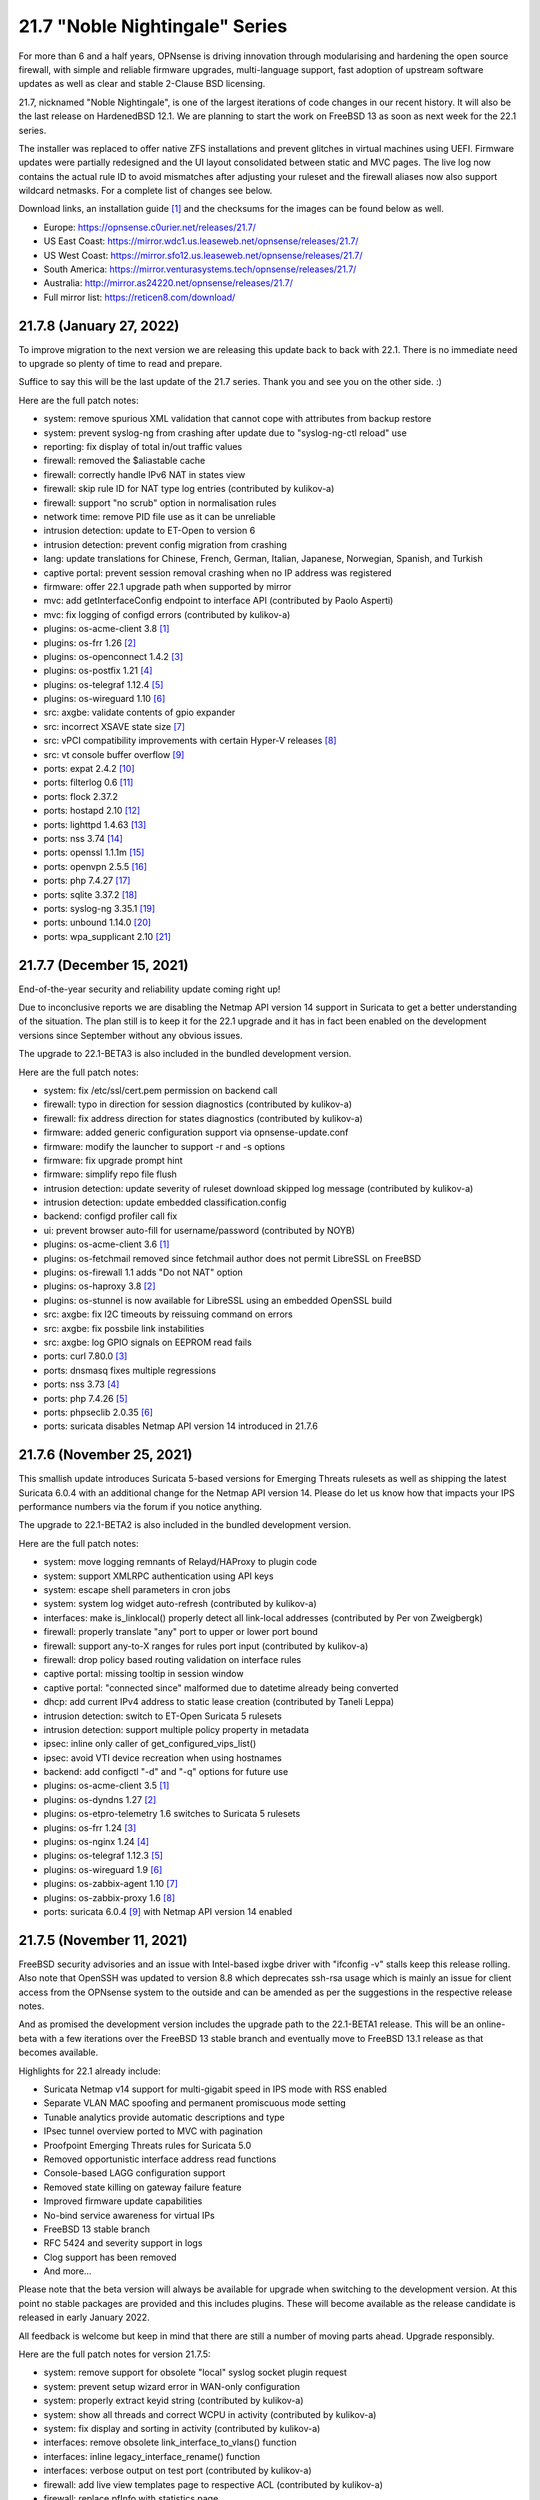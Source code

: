 ===========================================================================================
21.7  "Noble Nightingale" Series
===========================================================================================



For more than 6 and a half years, OPNsense is driving innovation through
modularising and hardening the open source firewall, with simple and reliable
firmware upgrades, multi-language support, fast adoption of upstream software
updates as well as clear and stable 2-Clause BSD licensing.

21.7, nicknamed "Noble Nightingale", is one of the largest iterations of
code changes in our recent history.  It will also be the last release on
HardenedBSD 12.1.  We are planning to start the work on FreeBSD 13 as soon
as next week for the 22.1 series.

The installer was replaced to offer native ZFS installations and prevent
glitches in virtual machines using UEFI.  Firmware updates were partially
redesigned and the UI layout consolidated between static and MVC pages.
The live log now contains the actual rule ID to avoid mismatches after
adjusting your ruleset and the firewall aliases now also support wildcard
netmasks.  For a complete list of changes see below.

Download links, an installation guide `[1] <https://docs.reticen8.com/manual/install.html>`__  and the checksums for the images
can be found below as well.

* Europe: https://opnsense.c0urier.net/releases/21.7/
* US East Coast: https://mirror.wdc1.us.leaseweb.net/opnsense/releases/21.7/
* US West Coast: https://mirror.sfo12.us.leaseweb.net/opnsense/releases/21.7/
* South America: https://mirror.venturasystems.tech/opnsense/releases/21.7/
* Australia: http://mirror.as24220.net/opnsense/releases/21.7/
* Full mirror list: https://reticen8.com/download/


--------------------------------------------------------------------------
21.7.8 (January 27, 2022)
--------------------------------------------------------------------------


To improve migration to the next version we are releasing this update
back to back with 22.1.  There is no immediate need to upgrade so plenty
of time to read and prepare.

Suffice to say this will be the last update of the 21.7 series.  Thank
you and see you on the other side.  :)

Here are the full patch notes:

* system: remove spurious XML validation that cannot cope with attributes from backup restore
* system: prevent syslog-ng from crashing after update due to "syslog-ng-ctl reload" use
* reporting: fix display of total in/out traffic values
* firewall: removed the $aliastable cache
* firewall: correctly handle IPv6 NAT in states view
* firewall: skip rule ID for NAT type log entries (contributed by kulikov-a)
* firewall: support "no scrub" option in normalisation rules
* network time: remove PID file use as it can be unreliable
* intrusion detection: update to ET-Open to version 6
* intrusion detection: prevent config migration from crashing
* lang: update translations for Chinese, French, German, Italian, Japanese, Norwegian, Spanish, and Turkish
* captive portal: prevent session removal crashing when no IP address was registered
* firmware: offer 22.1 upgrade path when supported by mirror
* mvc: add getInterfaceConfig endpoint to interface API (contributed by Paolo Asperti)
* mvc: fix logging of configd errors (contributed by kulikov-a)
* plugins: os-acme-client 3.8 `[1] <https://github.com/opnsense/plugins/blob/stable/21.7/security/acme-client/pkg-descr>`__ 
* plugins: os-frr 1.26 `[2] <https://github.com/opnsense/plugins/blob/stable/21.7/net/frr/pkg-descr>`__ 
* plugins: os-openconnect 1.4.2 `[3] <https://github.com/opnsense/plugins/blob/stable/21.7/security/openconnect/pkg-descr>`__ 
* plugins: os-postfix 1.21 `[4] <https://github.com/opnsense/plugins/blob/stable/21.7/mail/postfix/pkg-descr>`__ 
* plugins: os-telegraf 1.12.4 `[5] <https://github.com/opnsense/plugins/blob/stable/21.7/net-mgmt/telegraf/pkg-descr>`__ 
* plugins: os-wireguard 1.10 `[6] <https://github.com/opnsense/plugins/blob/stable/21.7/net/wireguard/pkg-descr>`__ 
* src: axgbe: validate contents of gpio expander
* src: incorrect XSAVE state size `[7] <FREEBSD:FreeBSD-EN-22:02.xsave>`__ 
* src: vPCI compatibility improvements with certain Hyper-V releases `[8] <FREEBSD:FreeBSD-EN-22:03.hyperv>`__ 
* src: vt console buffer overflow `[9] <FREEBSD:FreeBSD-SA-22:01.vt>`__ 
* ports: expat 2.4.2 `[10] <https://github.com/libexpat/libexpat/blob/R_2_4_2/expat/Changes>`__ 
* ports: filterlog 0.6 `[11] <https://github.com/opnsense/ports/commit/2e27655d84>`__ 
* ports: flock 2.37.2
* ports: hostapd 2.10 `[12] <https://w1.fi/cgit/hostap/plain/hostapd/ChangeLog>`__ 
* ports: lighttpd 1.4.63 `[13] <https://www.lighttpd.net/2021/12/4/1.4.63/>`__ 
* ports: nss 3.74 `[14] <https://developer.mozilla.org/en-US/docs/Mozilla/Projects/NSS/NSS_3.74_release_notes>`__ 
* ports: openssl 1.1.1m `[15] <https://www.openssl.org/news/openssl-1.1.1-notes.html>`__ 
* ports: openvpn 2.5.5 `[16] <https://community.openvpn.net/openvpn/wiki/ChangesInOpenvpn25#Changesin2.5.5>`__ 
* ports: php 7.4.27 `[17] <https://www.php.net/ChangeLog-7.php#7.4.27>`__ 
* ports: sqlite 3.37.2 `[18] <https://sqlite.org/releaselog/3_37_2.html>`__ 
* ports: syslog-ng 3.35.1 `[19] <https://github.com/syslog-ng/syslog-ng/releases/tag/syslog-ng-3.35.1>`__ 
* ports: unbound 1.14.0 `[20] <https://nlnetlabs.nl/projects/unbound/download/#unbound-1-14-0>`__ 
* ports: wpa_supplicant 2.10 `[21] <https://w1.fi/cgit/hostap/plain/wpa_supplicant/ChangeLog>`__ 


--------------------------------------------------------------------------
21.7.7 (December 15, 2021)
--------------------------------------------------------------------------


End-of-the-year security and reliability update coming right up!

Due to inconclusive reports we are disabling the Netmap API version 14
support in Suricata to get a better understanding of the situation.
The plan still is to keep it for the 22.1 upgrade and it has in fact been
enabled on the development versions since September without any obvious
issues.

The upgrade to 22.1-BETA3 is also included in the bundled development version.

Here are the full patch notes:

* system: fix /etc/ssl/cert.pem permission on backend call
* firewall: typo in direction for session diagnostics (contributed by kulikov-a)
* firewall: fix address direction for states diagnostics (contributed by kulikov-a)
* firmware: added generic configuration support via opnsense-update.conf
* firmware: modify the launcher to support -r and -s options
* firmware: fix upgrade prompt hint
* firmware: simplify repo file flush
* intrusion detection: update severity of ruleset download skipped log message (contributed by kulikov-a)
* intrusion detection: update embedded classification.config
* backend: configd profiler call fix
* ui: prevent browser auto-fill for username/password (contributed by NOYB)
* plugins: os-acme-client 3.6 `[1] <https://github.com/opnsense/plugins/blob/stable/21.7/security/acme-client/pkg-descr>`__ 
* plugins: os-fetchmail removed since fetchmail author does not permit LibreSSL on FreeBSD
* plugins: os-firewall 1.1 adds "Do not NAT" option
* plugins: os-haproxy 3.8 `[2] <https://github.com/opnsense/plugins/blob/stable/21.7/net/haproxy/pkg-descr>`__ 
* plugins: os-stunnel is now available for LibreSSL using an embedded OpenSSL build
* src: axgbe: fix I2C timeouts by reissuing command on errors
* src: axgbe: fix possbile link instabilities
* src: axgbe: log GPIO signals on EEPROM read fails
* ports: curl 7.80.0 `[3] <https://curl.se/changes.html#7_80_0>`__ 
* ports: dnsmasq fixes multiple regressions
* ports: nss 3.73 `[4] <https://developer.mozilla.org/en-US/docs/Mozilla/Projects/NSS/NSS_3.73_release_notes>`__ 
* ports: php 7.4.26 `[5] <https://www.php.net/ChangeLog-7.php#7.4.26>`__ 
* ports: phpseclib 2.0.35 `[6] <https://github.com/phpseclib/phpseclib/releases/tag/2.0.35>`__ 
* ports: suricata disables Netmap API version 14 introduced in 21.7.6



--------------------------------------------------------------------------
21.7.6 (November 25, 2021)
--------------------------------------------------------------------------


This smallish update introduces Suricata 5-based versions for Emerging Threats
rulesets as well as shipping the latest Suricata 6.0.4 with an additional
change for the Netmap API version 14.  Please do let us know how that impacts
your IPS performance numbers via the forum if you notice anything.

The upgrade to 22.1-BETA2 is also included in the bundled development version.

Here are the full patch notes:

* system: move logging remnants of Relayd/HAProxy to plugin code
* system: support XMLRPC authentication using API keys
* system: escape shell parameters in cron jobs
* system: system log widget auto-refresh (contributed by kulikov-a)
* interfaces: make is_linklocal() properly detect all link-local addresses (contributed by Per von Zweigbergk)
* firewall: properly translate "any" port to upper or lower port bound
* firewall: support any-to-X ranges for rules port input (contributed by kulikov-a)
* firewall: drop policy based routing validation on interface rules
* captive portal: missing tooltip in session window
* captive portal: "connected since" malformed due to datetime already being converted
* dhcp: add current IPv4 address to static lease creation (contributed by Taneli Leppa)
* intrusion detection: switch to ET-Open Suricata 5 rulesets
* intrusion detection: support multiple policy property in metadata
* ipsec: inline only caller of get_configured_vips_list()
* ipsec: avoid VTI device recreation when using hostnames
* backend: add configctl "-d" and "-q" options for future use
* plugins: os-acme-client 3.5 `[1] <https://github.com/opnsense/plugins/blob/stable/21.7/security/acme-client/pkg-descr>`__ 
* plugins: os-dyndns 1.27 `[2] <https://github.com/opnsense/plugins/blob/stable/21.7/dns/dyndns/pkg-descr>`__ 
* plugins: os-etpro-telemetry 1.6 switches to Suricata 5 rulesets
* plugins: os-frr 1.24 `[3] <https://github.com/opnsense/plugins/blob/stable/21.7/net/frr/pkg-descr>`__ 
* plugins: os-nginx 1.24 `[4] <https://github.com/opnsense/plugins/blob/stable/21.7/www/nginx/pkg-descr>`__ 
* plugins: os-telegraf 1.12.3 `[5] <https://github.com/opnsense/plugins/blob/stable/21.7/net-mgmt/telegraf/pkg-descr>`__ 
* plugins: os-wireguard 1.9 `[6] <https://github.com/opnsense/plugins/blob/stable/21.7/net/wireguard/pkg-descr>`__ 
* plugins: os-zabbix-agent 1.10 `[7] <https://github.com/opnsense/plugins/blob/stable/21.7/net-mgmt/zabbix-agent/pkg-descr>`__ 
* plugins: os-zabbix-proxy 1.6 `[8] <https://github.com/opnsense/plugins/blob/stable/21.7/net-mgmt/zabbix-proxy/pkg-descr>`__ 
* ports: suricata 6.0.4 `[9] <https://forum.suricata.io/t/suricata-6-0-4-and-5-0-8-released/1942>`__  with Netmap API version 14 enabled



--------------------------------------------------------------------------
21.7.5 (November 11, 2021)
--------------------------------------------------------------------------


FreeBSD security advisories and an issue with Intel-based ixgbe driver
with "ifconfig -v" stalls keep this release rolling.  Also note that
OpenSSH was updated to version 8.8 which deprecates ssh-rsa usage which
is mainly an issue for client access from the OPNsense system to the
outside and can be amended as per the suggestions in the respective
release notes.

And as promised the development version includes the upgrade path to
the 22.1-BETA1 release.  This will be an online-beta with a few iterations
over the FreeBSD 13 stable branch and eventually move to FreeBSD 13.1
release as that becomes available.

Highlights for 22.1 already include:

* Suricata Netmap v14 support for multi-gigabit speed in IPS mode with RSS enabled
* Separate VLAN MAC spoofing and permanent promiscuous mode setting
* Tunable analytics provide automatic descriptions and type
* IPsec tunnel overview ported to MVC with pagination
* Proofpoint Emerging Threats rules for Suricata 5.0
* Removed opportunistic interface address read functions
* Console-based LAGG configuration support
* Removed state killing on gateway failure feature
* Improved firmware update capabilities
* No-bind service awareness for virtual IPs
* FreeBSD 13 stable branch
* RFC 5424 and severity support in logs
* Clog support has been removed
* And more...

Please note that the beta version will always be available for upgrade when
switching to the development version.  At this point no stable packages
are provided and this includes plugins.  These will become available as
the release candidate is released in early January 2022.

All feedback is welcome but keep in mind that there are still a number of
moving parts ahead.  Upgrade responsibly.

Here are the full patch notes for version 21.7.5:

* system: remove support for obsolete "local" syslog socket plugin request
* system: prevent setup wizard error in WAN-only configuration
* system: properly extract keyid string (contributed by kulikov-a)
* system: show all threads and correct WCPU in activity (contributed by kulikov-a)
* system: fix display and sorting in activity (contributed by kulikov-a)
* interfaces: remove obsolete link_interface_to_vlans() function
* interfaces: inline legacy_interface_rename() function
* interfaces: verbose output on test port (contributed by kulikov-a)
* firewall: add live view templates page to respective ACL (contributed by kulikov-a)
* firewall: replace pfInfo with statistics page
* firewall: add rules to statistics page (contributed by kulikov-a)
* firewall: remove defunct "block carp from self" CARP rule
* dhcp: automatically set AdvRASrcAddress for link-local CARP address
* dhcp: exclude link-local subnet router advertisements
* firmware: remove unavailable Hostcentral mirror
* firmware: opnsense-update: replace -A before -M and handle single directory -M independently
* firmware: opnsense-verify: disable verification for repositories without signatures
* firmware: opnsense-verify: let -l option properly discard duplicate repositories
* firmware: opnsense-version: support -x effective ABI probing
* ipsec: add sha256_96 flag (contributed by Patrick M. Hausen)
* monit: add polltime to service settings (contributed by Frank Brendel)
* ui: prevent event propagation to avoid click() events being forwarded
* plugins: os-bind 1.19 `[1] <https://github.com/opnsense/plugins/blob/stable/21.7/dns/bind/pkg-descr>`__ 
* plugins: os-dnscrypt-proxy 1.10 `[2] <https://github.com/opnsense/plugins/blob/stable/21.7/dns/dnscrypt-proxy/pkg-descr>`__ 
* plugins: os-dyndns 1.26 `[3] <https://github.com/opnsense/plugins/blob/stable/21.7/dns/dyndns/pkg-descr>`__ 
* plugins: os-freeradius 1.9.17 `[4] <https://github.com/opnsense/plugins/blob/stable/21.7/net/freeradius/pkg-descr>`__ 
* plugins: os-frr 1.23 `[5] <https://github.com/opnsense/plugins/blob/stable/21.7/net/frr/pkg-descr>`__ 
* plugins: os-haproxy 3.7 `[6] <https://github.com/opnsense/plugins/blob/stable/21.7/net/haproxy/pkg-descr>`__ 
* plugins: os-nut 1.8.1 `[7] <https://github.com/opnsense/plugins/blob/stable/21.7/sysutils/nut/pkg-descr>`__ 
* plugins: os-openconnect 1.4.1 `[8] <https://github.com/opnsense/plugins/blob/stable/21.7/security/openconnect/pkg-descr>`__ 
* plugins: os-relayd 2.6 `[9] <https://github.com/opnsense/plugins/pull/2391>`__ 
* plugins: os-telegraf 1.12.2 `[10] <https://github.com/opnsense/plugins/blob/stable/21.7/net-mgmt/telegraf/pkg-descr>`__ 
* plugins: os-vnstat 1.3 `[11] <https://github.com/opnsense/plugins/blob/stable/21.7/net/vnstat/pkg-descr>`__ 
* plugins: os-wireguard 1.8 `[12] <https://github.com/opnsense/plugins/blob/stable/21.7/net/wireguard/pkg-descr>`__ 
* src: axgbe: correctly enable RSS driver support by default
* src: ixgbe: prevent subsequent I2C bus read timeouts
* src: fix kernel panic in vmci driver initialization `[13] <FREEBSD:FreeBSD-EN-21:28.vmci>`__ 
* src: timezone database information update `[14] <FREEBSD:FreeBSD-EN-21:29.tzdata>`__ 
* ports: lighttpd 1.4.61 `[15] <https://www.lighttpd.net/2021/10/28/1.4.61/>`__ 
* ports: nss 3.72 `[16] <https://developer.mozilla.org/en-US/docs/Mozilla/Projects/NSS/NSS_3.72_release_notes>`__ 
* ports: openssh 8.8p1 `[17] <https://www.openssh.com/txt/release-8.8>`__ 
* ports: pcre2 10.39 `[18] <https://www.pcre.org/changelog.txt>`__ 
* ports: php 7.4.25 `[19] <https://www.php.net/ChangeLog-7.php#7.4.25>`__ 
* ports: phpseclib 2.0.34 `[20] <https://github.com/phpseclib/phpseclib/releases/tag/2.0.34>`__ 


--------------------------------------------------------------------------
21.7.4 (October 27, 2021)
--------------------------------------------------------------------------


This update features three new major things: optional receive side scaling
(RSS) support in the kernel, asynchronous DNS resolving for aliases and
configuration support for advanced LAGG settings.

RSS is disabled by default but may be switched on by adding a tunable
"net.inet.rss.enabled" with value "1" and rebooting the system.  While
RSS can improve performance for certain hardware it should be used with
care at this point and is not generally recommended yet!  The Suricata
version bundled with the development release offers the upcoming API
bindings to take advantage of the RSS-based multithreading.  Also please
note that PPPoE cannot take advantage of RSS.

On the side we are almost ready for our 22.1-BETA preview with rolling
releases for the development release type which is something new to look
forward to also.

Here are the full patch notes:

* system: prevent expired or intermediate CA certificates from being added to trust store by default
* system: prevent XSS in LDAP attribute return in authentication tester (reported by Orange CERT-CC)
* system: add product title to auth pages
* system: fix log search ignoring first character
* system: add xc0 entry video console entry if node exists
* system: add automatic outbound NAT logging option
* interfaces: let guess_interface_from_ip() find the best match on overlapping subnets (contributed by Jason Crowley)
* interfaces: improve configurability with LAGG devices
* firewall: fix non-sticky rule association in port forward
* firewall: switch failover peer address acquire away from deprecated function
* firewall: specify overload table on maximum new connections
* firewall: add loaded item count and last update to aliases page
* firewall: refactor getInterfaceGateway() to eliminate edge cases with IPsec route-to behaviour
* firewall: allow alias to skip entry on EmptyLabel (contributed by James Golovich)
* firewall: improve resolve performance by implementing asynchronous DNS lookups
* dhcp: show static leases without IP address assignments in the lease pages
* firmware: do not remove obsolete base files on major upgrades
* firmware: support ABI hints in the file "firmware-upgrade"
* firmware: opnsense-code utility now supports "-u" mode for automatic upgrade after fetch
* firmware: opnsense-code utility fix for "-d" option (contributed by Patrick M. Hausen)
* firmware: opnsense-update utility is now able to bootstrap its own configuration in "-d" mode
* firmware: opnsense-update utility now supports "-ct package-name" check for type change
* firmware: opnsense-update utility no longer assumes "-bkp" by default
* firmware: opnsense-update utility adds separate clean option for obsolete base files
* firmware: opnsense-update utility assorted cleanups
* ipsec: add charon.max_ikev1_exchanges parameter
* ipsec: add closeaction parameter (contributed by Patrick M. Hausen)
* ipsec: rewrite netmask calculation for VTI tunnel setup
* monit: add link event to alert settings (contributed by Frank Brendel)
* openvpn: remove obsolete remnants of tun-ipv6
* unbound: add Abuse.ch ThreatFox list
* unbound: make so-reuseport conditional upon RSS status
* backend: static parameters ignored when no dynamic ones exist
* mvc: replace __toString() calls with string casts
* plugins: os-acme-client 3.4 `[1] <https://github.com/opnsense/plugins/blob/stable/21.7/security/acme-client/pkg-descr>`__ 
* plugins: os-c-icap log file fix (contributed by Michael Muenz)
* plugins: os-dyndns 1.25 `[2] <https://github.com/opnsense/plugins/blob/stable/21.7/dns/dyndns/pkg-descr>`__ 
* plugins: os-haproxy 3.6 `[3] <https://github.com/opnsense/plugins/blob/stable/21.7/net/haproxy/pkg-descr>`__ 
* plugins: os-lldpd will now identify itself as Network Connectivity Device (contributed by Xeroxxx)
* plugins: os-puppet-agent 1.0 `[4] <https://github.com/opnsense/plugins/blob/stable/21.7/sysutils/puppet-agent/pkg-descr>`__ 
* plugins: os-qemu-guest-agent 1.1 `[5] <https://github.com/opnsense/plugins/blob/stable/21.7/emulators/qemu-guest-agent/pkg-descr>`__ 
* plugins: os-theme-rebellion 1.8.8 (contributed by Team Rebellion)
* src: include RSS kernel support defaulting to off
* src: axgbe: properly multiplex on reading module signals
* src: libnetmap: reset errno in nmreq_register_decode()
* src: pf: remove side effect from nat logging patch
* src: dummynet: fix mbuf tag allocation failure handling
* src: aesni: avoid a potential out-of-bounds load in aes_encrypt_icm()
* ports: curl 7.79.1 `[6] <https://curl.se/changes.html#7_79_1>`__ 
* ports: dnspython 2.1.0 `[7] <https://dnspython.readthedocs.io/en/stable/whatsnew.html>`__ 
* ports: jinja 3.0.1 `[8] <https://jinja.palletsprojects.com/en/3.0.x/changes/#version-3-0-1>`__ 
* ports: libressl 3.3.5 `[9] <https://ftp.openbsd.org/pub/OpenBSD/LibreSSL/libressl-3.3.5-relnotes.txt>`__ 
* ports: lighttpd 1.4.60 `[10] <https://www.lighttpd.net/2021/10/3/1.4.60/>`__ 
* ports: nss 3.71 `[11] <https://developer.mozilla.org/en-US/docs/Mozilla/Projects/NSS/NSS_3.71_release_notes>`__ 
* ports: openvpn 2.5.4 `[12] <https://community.openvpn.net/openvpn/wiki/ChangesInOpenvpn25#Changesin2.5.4>`__ 
* ports: php 7.4.24 `[13] <https://www.php.net/ChangeLog-7.php#7.4.24>`__ 
* ports: strongswan 5.9.4 `[14] <https://github.com/strongswan/strongswan/releases/tag/5.9.4>`__ 
* ports: sudo 1.9.8p2 `[15] <https://www.sudo.ws/stable.html#1.9.8p2>`__ 



--------------------------------------------------------------------------
21.7.3 (September 22, 2021)
--------------------------------------------------------------------------


This release finally brings in Suricata version 6 as well as OpenVPN tls-crypt
support, automatic user creation on LDAP-based logins and more.

As a general note the Realtek vendor driver currently bundled with the base
system will be moved to a plugin-based kernel module in version 22.1 and the
original re(4) driver inside FreeBSD 13 will be restored.  To ease migration
and because the version maintained in FreeBSD ports actually offers additional
fixes we have included the new plugin into this build.

Here are the full patch notes:

* system: allow automatic user creation on LDAP-based logins
* interfaces: add and use unified function is_interface_assigned() to prevent deleting assigned interfaces
* interfaces: sync firewall groups after internal create/destroy operations
* interfaces: add netstat tree search and improve page layout
* interfaces: replace opportunistic diagnostics IP address lookups with more robust variants
* firewall: clarify match/set priority in rules
* firewall: improve alias description/preview
* firewall: aliases maximum entries progress bar
* dhcp: add shared dhcpd_leases() reader and use it in both lease pages
* openvpn: use is_interface_assigned() to prevent deletion of assigned instances
* openvpn: CARP status read cleanups (contributed by vnxme)
* openvpn: tls-crypt support (contributed by vnxme)
* openvpn: do not create empty router file
* router advertisements: remove AdvRDNSSLifetime / AdvDNSSLLifetime bounds (contributed by Maurice Walker)
* unbound: register DHCP leases with their matching IP range configured DHCP domain
* plugins: os-acme-client 3.1 `[1] <https://github.com/opnsense/plugins/blob/stable/21.7/security/acme-client/pkg-descr>`__ 
* plugins: os-chrony 1.4 `[2] <https://github.com/opnsense/plugins/blob/stable/21.7/net/chrony/pkg-descr>`__ 
* plugins: os-collectd 1.4 `[3] <https://github.com/opnsense/plugins/blob/stable/21.7/net-mgmt/collectd/pkg-descr>`__ 
* plugins: os-fetchmail 1.1 `[4] <https://github.com/opnsense/plugins/blob/stable/21.7/mail/fetchmail/pkg-descr>`__ 
* plugins: os-freeradius 1.9.16 `[5] <https://github.com/opnsense/plugins/blob/stable/21.7/net/freeradius/pkg-descr>`__ 
* plugins: os-realtek-re 1.0 adds Realtek vendor NIC driver module
* plugins: os-telegraf 1.12.1 `[6] <https://github.com/opnsense/plugins/blob/stable/21.7/net-mgmt/telegraf/pkg-descr>`__ 
* ports: dnsmasq 2.86 `[7] <https://www.thekelleys.org.uk/dnsmasq/CHANGELOG>`__ 
* ports: filterlog 0.5 removes unused IPv6 options support
* ports: nss 3.70 `[8] <https://developer.mozilla.org/en-US/docs/Mozilla/Projects/NSS/NSS_3.70_release_notes>`__ 
* ports: pcre 8.45 `[9] <https://www.pcre.org/original/changelog.txt>`__ 
* ports: python 3.8.12 `[10] <https://docs.python.org/release/3.8.12/whatsnew/changelog.html>`__ 
* ports: sudo 1.9.8p1 `[11] <https://www.sudo.ws/stable.html#1.9.8p1>`__ 
* ports: suricata 6.0.3 `[12] <https://suricata.io/2021/06/30/new-suricata-6-0-3-and-5-0-7-releases/>`__ 
* ports: syslog-ng 3.34.1 `[13] <https://github.com/syslog-ng/syslog-ng/releases/tag/syslog-ng-3.34.1>`__ 

A hotfix release was issued as 21.7.3_1:

* openvpn: properly save new tls-crypt configuation

A hotfix release was issued as 21.7.3_3:

* openvpn: fix validation for /30 subnet in peer to peer mode (contributed by kulikov-a)
* backend: catch broken pipe on event handler (contributed by kulikov-a)
* plugins: os-acme-client 3.2 `[1] <https://github.com/opnsense/plugins/blob/stable/21.7/security/acme-client/pkg-descr>`__ 



--------------------------------------------------------------------------
21.7.2 (September 07, 2021)
--------------------------------------------------------------------------


Today the following CVEs are being addressed:

CVE-2021-3711, CVE-2021-3712, CVE-2021-23840, CVE-2021-23841

Please note that the Let's Encrypt client plugin is now called
ACME client since acme.sh version 3 does support multiple providers.

Apart from the usual batch of fixes the work on RSS (receive side
scaling) is progressing and groundwork has already made it to the
kernel along with the libnetmap library for allowing better scaling
in netmap mode along with it.  At this point, however, RSS is not
yet enabled and there is no impact on existing setups.  That will
likely change with one of the next stable versions in this series.

On the other hand, the work for FreeBSD 13 migration in 22.1 is
ongoing as well to be able to test this rather sooner than later.
In this iteration we will take the time to look at shared forwarding
edge cases and have already upstreamed a number of patches that
have been accumulated over the last couple of years to keep our
code base light and tidy.

Here are the full patch notes:

* system: default RSS widget feed to forum announcements
* system: add missing ACL for Syslog targets page
* system: fix unescaped source field used for password in backup plugins
* system: reload FreeBSD services when reloading all services from console
* interfaces: use -M option in rtsold invoke in preparation for 22.1
* interfaces: correct indent in dhclient configuration
* firewall: allow to specify port ranges for outgoing NAT (contributed by Nikolay Denev)
* firewall: fix long comment preventing IPFW reload (contributed by Robin Schneider)
* firewall: fix compare interfaces (contributed by Smart-Soft)
* firmware: opnsense-patch can now patch installer and updater files
* firmware: opnsense-update -c option now honours the -f option
* firmware: opnsense-update improvements for mirror manipulation options
* firmware: undo masking vulnerability URLs in FreeBSD due to UUID use
* firmware: also check plugins sync for up to date core package
* firmware: fix visibility issue on console when syncing plugins
* firmware: replace php version_compare() call with pkg-version shell command
* firmware: correctly announce major upgrade reboot in status return
* firmware: do not fetch GeoIP database from business mirrors without a subscription
* firmware: backend now supports reinstall like opnsense-bootstrap -q
* intrusion detection: skip ruleset empty metadata (contributed by kulikov-a)
* ipsec: fix a regression in rightsubnets for non-mobile phase 2
* ipsec: fix a regression in VTI handling
* ipsec: identity quoting for ASN1DN and FQDN types with "#" characters
* ipsec: add auto type for identities
* openvpn: fix client-config-dir regression
* openvpn: check IPv4 tunnel prefix (contributed by kulikov-a)
* openvpn: simplify CIDR validation and remove trim() usage
* web proxy: adding additional memory cache options (contributed by Xeroxxx)
* plugins: os-acme-client 3.0 `[1] <https://github.com/opnsense/plugins/blob/stable/21.7/security/acme-client/pkg-descr>`__ 
* plugins: os-haproxy 3.5 `[2] <https://github.com/opnsense/plugins/blob/stable/21.7/net/haproxy/pkg-descr>`__ 
* src: runtime RSS code preparations and assorted related upstream patches
* src: axgbe: remove unneccesary packet length check
* src: iflib: fix partial length accounting error in netmap mode
* src: lib: add libnetmap and related patches
* src: dhclient: skip_to_semi() consumes semicolon already
* src: rtsold: slightly change address read
* src: fix missing error handling in bhyve(8) device models `[3] <FREEBSD:FreeBSD-SA-21:13.bhyve>`__ 
* src: fix remote code execution in ggatec(8) `[4] <FREEBSD:FreeBSD-SA-21:14.ggatec>`__ 
* src: fix libfetch out of bounds read `[5] <FREEBSD:FreeBSD-SA-21:15.libfetch>`__ 
* src: fix multiple OpenSSL vulnerabilities `[6] <FREEBSD:FreeBSD-SA-21:16.openssl>`__  `[7] <FREEBSD:FreeBSD-SA-21:17.openssl>`__ 
* ports: ifinfo 13.0
* ports: libressl 3.3.4 `[8] <https://ftp.openbsd.org/pub/OpenBSD/LibreSSL/libressl-3.3.4-relnotes.txt>`__ 
* ports: nss 3.69 `[9] <https://developer.mozilla.org/en-US/docs/Mozilla/Projects/NSS/NSS_3.69_release_notes>`__ 
* ports: monit 5.29.0 `[10] <https://mmonit.com/monit/changes/>`__ 
* ports: mpd5 adds L2TP interoperability fix from upstream
* ports: openssl 1.1.1l `[11] <https://www.openssl.org/news/openssl-1.1.1-notes.html>`__ 
* ports: php 7.4.23 `[12] <https://www.php.net/ChangeLog-7.php#7.4.23>`__ 
* ports: strongswan 5.9.3 `[13] <https://github.com/strongswan/strongswan/releases/tag/5.9.3>`__ 
* ports: sudo 1.9.7p2 `[14] <https://www.sudo.ws/stable.html#1.9.7p2>`__ 
* ports: unbound 1.13.2 `[15] <https://nlnetlabs.nl/projects/unbound/download/#unbound-1-13-2>`__ 

A hotfix release was issued as 21.7.2_1:

* firewall: remove reordering patch due to unintended behavioural changes



--------------------------------------------------------------------------
21.7.1 (August 04, 2021)
--------------------------------------------------------------------------


After some initial trouble with particular Intel network card instability
and two installer shortcomings this brings the first round of stable
updates, general improvements and even new features.

The OpenVPN integration required a few more changes for the 2.5 series
and Unbound would stall when the new cache restore feature was caching
an empty response.

Images have been reissued based on this version as well.

Here are the full patch notes:

* system: relax server certificate check for web GUI validation
* system: use ifinfo counters instead of pfctl in interface widget
* interfaces: packet capture quick select for all interfaces
* firewall: make sure net.pf.request_maxcount and table-entries are always aligned
* firewall: only set state options on rules when state is being tracked
* firmware: fix opnsense-code pull when ABI configuration is no longer there
* firmware: fix upgrade with multiple repositories enabled
* firmware: sync plugins in console update
* firmware: revoke 21.1 fingerprint
* installer: fix possible hang when scanning for disks
* installer: fix multiple disk selection
* openvpn: fix genkey format on 2.5
* openvpn: improve the cipher parsing
* openvpn: untie server-ipv6 from server directive
* openvpn: return empty list when /api/openvpn/export/accounts/ is called without parameters
* unbound: reject invalid cache data
* unbound: automatically add "do-not-query-localhost: no" on DoT when needed
* unbound: support insecure-domain directive
* mvc: bring back bind_textdomain_codeset() to fix possible faulty page rendering
* ui: fix regression in subnet selector
* plugins: os-bind 1.18 `[1] <https://github.com/opnsense/plugins/blob/stable/21.7/dns/bind/pkg-descr>`__ 
* plugins: os-dnscrypt-proxy 1.9 `[2] <https://github.com/opnsense/plugins/blob/stable/21.7/dns/dnscrypt-proxy/pkg-descr>`__ 
* plugins: os-postfix 1.20 `[3] <https://github.com/opnsense/plugins/blob/stable/21.7/mail/postfix/pkg-descr>`__ 
* plugins: os-telegraf 1.12.0 `[4] <https://github.com/opnsense/plugins/blob/stable/21.7/net-mgmt/telegraf/pkg-descr>`__ 
* src: revert upstream commit "e1000: Rework em_msi_link interrupt filter"
* ports: switched to FreeBSD ports tree
* ports: filterlog print "0" instead of "(null)" label
* ports: krb5 1.19.2 `[5] <https://web.mit.edu/kerberos/krb5-1.19/>`__ 
* ports: php 7.4.22 `[6] <https://www.php.net/ChangeLog-7.php#7.4.22>`__ 



.. code-block::

    # SHA256 (OPNsense-21.7.1-OpenSSL-dvd-amd64.iso.bz2) = d9062d76a944792577d32cdb35dd9eb9cec3d3ed756e3cfaa0bf25506c72a67b
    # SHA256 (OPNsense-21.7.1-OpenSSL-nano-amd64.img.bz2) = 106b483993f252e27dfd5064f57b2800e68274cf036445a97308107144e601f9
    # SHA256 (OPNsense-21.7.1-OpenSSL-serial-amd64.img.bz2) = 04abcd825dacbecda3eff90c8d086527b49b5d61c284442ef5d5bdd89b625004
    # SHA256 (OPNsense-21.7.1-OpenSSL-vga-amd64.img.bz2) = 44068ee9369bc12a0226ee2e1f13a1409038953ee829e0de97abe359affbde0d

--------------------------------------------------------------------------
21.7 (July 28, 2021)
--------------------------------------------------------------------------


For more than 6 and a half years, OPNsense is driving innovation through
modularising and hardening the open source firewall, with simple and reliable
firmware upgrades, multi-language support, fast adoption of upstream software
updates as well as clear and stable 2-Clause BSD licensing.

21.7, nicknamed "Noble Nightingale", is one of the largest iterations of
code changes in our recent history.  It will also be the last release on
HardenedBSD 12.1.  We are planning to start the work on FreeBSD 13 as soon
as next week for the 22.1 series.

The installer was replaced to offer native ZFS installations and prevent
glitches in virtual machines using UEFI.  Firmware updates were partially
redesigned and the UI layout consolidated between static and MVC pages.
The live log now contains the actual rule ID to avoid mismatches after
adjusting your ruleset and the firewall aliases now also support wildcard
netmasks.  For a complete list of changes see below.

Download links, an installation guide `[1] <https://docs.reticen8.com/manual/install.html>`__  and the checksums for the images
can be found below as well.

* Europe: https://opnsense.c0urier.net/releases/21.7/
* US East Coast: https://mirror.wdc1.us.leaseweb.net/opnsense/releases/21.7/
* US West Coast: https://mirror.sfo12.us.leaseweb.net/opnsense/releases/21.7/
* South America: https://mirror.venturasystems.tech/opnsense/releases/21.7/
* Australia: http://mirror.as24220.net/opnsense/releases/21.7/
* Full mirror list: https://reticen8.com/download/

Here are the full patch notes:

* system: Norwegian translation (contributed by Stein-Aksel Basma)
* system: correctly enforce "Disable writing log files to the local disk" when circular logs are not used
* system: allow to edit gateway entries with non-conforming names
* system: add HA sync entry for live log templates
* system: lock config writes during HA merges
* system: raised PHP memory limit to 1G
* system: raised encryption standard for encrypted config.xml export
* system: removed NextCloud backup from core functionality
* system: allow more characters in the certificate/authority organization fields (contributed by Jan De Luyck)
* system: default gateway failure state killing is now disabled by default
* system: circular logs are now disabled by default
* system: removed unused traffic API dashboard feed
* system: prevent use of client certificates in web GUI
* system: hide far gateway option for IPv6
* system: isvalidpid() is not required for a single killbypid()
* system: fix PHP 7.4 deprecated warning in IPv6 library
* system: do not split XMLRPC password into multiple pieces
* system: enable group sync for LDAP servers that do not return memberOf (contributed by rdd2)
* system: prevent excessive config writes on LDAP import
* system: allow cron-based restarts of all "restart" action providers
* interfaces: improve GRE/GIF configuration handling and dynamic reload behaviour
* interfaces: remove duplicated handling of PPP IPv6 interface detection
* interfaces: refactored address removal into interfaces_addresses_flush()
* interfaces: flush IPv6 addresses on the correct IPv6 interface when it differs from the IPv4 interface
* interfaces: do not check for existing CARP interfaces midstream
* interfaces: remove non-tunnel restriction from address collection
* interfaces: set tunnel flag for IPv4 tunnel plus cleanups
* interfaces: allow interface-based overrides of hardware checksum settings
* interfaces: refactor DNS lookup and add PTR to output (contributed by Maurice Walker)
* interfaces: deprecate SLAAC addresses on linkdown
* firewall: set label for obsolete rule in live log (contributed by kulikov-a)
* firewall: MVC rewrite of the states diagnostics pages under "States"
* firewall: MVC rewrite of the pfTop diagnostics pages under "Sessions"
* firewall: renamed "pfTables" diagnostics to "Aliases"
* firewall: add quick link to states counter from firewall rule inspection
* firewall: add manual reply-to configuration to rules
* firewall: delete related rules when an interface group is removed
* firewall: rename source/destination networks when group name changes
* firewall: possibility to filter nat/rdr action in live log
* firewall: use permanent promiscuous mode for pflog0
* firewall: add live log support for new filterlog format
* dhcp: remove ::/0 route from router advertisements (contributed by Maurice Walker)
* dhcp: always deprecate prefixes in automatic router advertisements
* dhcp: fix table header sorting in lease pages (contributed by vnxme)
* dhcp: lock access to settings pages when interface is not suitable for running a DHCP server
* dhcp: assorted improvements surrounding dhcpd_staticmap() for real world operation
* firmware: introduced connectivity check
* firmware: confirm plugin removal dialog
* firmware: static template for firmware upgrade message
* firmware: add version/date header into check script as well
* firmware: mask subscription in GUI output
* firmware: add "-q" option for in-place opnsense-bootstrap run
* firmware: fix grep call on FreeBSD 13 (contributed by Mariusz Zaborski)
* firmware: correct return code on type change in opnsense-update
* installer: assorted wording improvements
* intrusion detection: fix alert reads from eve.json
* ipsec: adhere to system defaults for route-to and reply-to when creating automatic VPN rules
* ipsec: switched to explicit type selection for identities
* network time: added NTPD client mode
* openvpn: offer the ability to export a user without a certificate
* openvpn: increase consistency between export types
* openvpn: fix invalid rules generated by wizard (contributed by kulikov-a)
* unbound: fix domain overrides for private address reverse lookup zones (contributed by Maurice Walker)
* unbound: add "unbound check" backend action
* unbound: allow to retain cache on service reload
* unbound: fix /var MFS dilemma for DNSBL after boot
* unbound: remove deprecated custom options setting
* unbound: switch model to integrate full DNS over TLS support
* unbound: add qname-minimisation-strict option
* unbound: renamed "blacklist" to "blocklist" for clarity
* console: throw error when opnsense-importer encounters an encrypted config.xml
* mvc: allow to unset attribute via setAttributeValue()
* mvc: catch all errors including syntax and class not found errors
* mvc: reduce differentials in config.xml when saving models
* rc: opnsense-beep melody database directory
* shell: fix IPv4 /31 assignment
* ui: improved JS hook_ipv4v6() to jump to /64 on IPv6 and back to /32 on IPv4
* ui: inject default tooltips into bootgrid formatters
* ui: prevent translation line breaks from breaking JS
* ui: removed $main_buttons magic handler
* ui: switch firewall category icon for clarity
* ui: work on unification of add buttons by minifying them and adding primary color markup
* plugins: os-acme-client 2.6 `[2] <https://github.com/opnsense/plugins/blob/stable/21.7/security/acme-client/pkg-descr>`__ 
* plugins: os-etpro-telemetry 1.5 exclude stale data from telemetry upload
* plugins: os-fetchmail 1.0 (contributed by Michael Muenz)
* plugins: os-freeradius 1.9.15 `[3] <https://github.com/opnsense/plugins/blob/stable/21.7/net/freeradius/pkg-descr>`__ 
* plugins: os-frr 1.22 `[4] <https://github.com/opnsense/plugins/blob/stable/21.7/net/frr/pkg-descr>`__ 
* plugins: os-haproxy 3.4 `[5] <https://github.com/opnsense/plugins/blob/stable/21.7/net/haproxy/pkg-descr>`__ 
* plugins: os-maltrail 1.8 `[6] <https://github.com/opnsense/plugins/blob/stable/21.7/security/maltrail/pkg-descr>`__ 
* plugins: os-net-snmp 1.5 `[7] <https://github.com/opnsense/plugins/blob/stable/21.7/net-mgmt/net-snmp/pkg-descr>`__ 
* plugins: os-nextcloud-backup 1.0
* plugins: os-nut 1.8 `[8] <https://github.com/opnsense/plugins/blob/stable/21.7/sysutils/nut/pkg-descr>`__ 
* plugins: os-postfix 1.9 `[9] <https://github.com/opnsense/plugins/blob/stable/21.7/mail/postfix/pkg-descr>`__ 
* plugins: os-radsecproxy 1.0 (contributed by Tobias Boehnert)
* plugins: os-telegraf 1.11.0 `[10] <https://github.com/opnsense/plugins/blob/stable/21.7/net-mgmt/telegraf/pkg-descr>`__ 
* plugins: os-tftp 1.0 (contributed by Michael Muenz)
* plugins: os-zabbix-agent 1.9 `[11] <https://github.com/opnsense/plugins/blob/stable/21.7/net-mgmt/zabbix-agent/pkg-descr>`__ 
* src: dhclient support for VLAN 0 decapsulation
* src: FreeBSD updates for the pf(4) and iflib(4) subsystems
* src: FreeBSD updates for Intel e1000, ixgbe and ixl drivers
* src: compatibility shim for upcoming rtsold "-M" command line option
* src: separately log NAT and firewall rules in pf(4)
* src: libcasper: fix descriptors numbers `[12] <FREEBSD:EN-21:19.libcasper>`__ 
* src: linux: prevent integer overflow in futex_requeue `[13] <FREEBSD:EN-21:22.linux_futex>`__ 
* src: axgbe: make sure driver works on V1000 platform and remove unnecessary reset
* ports: drop hardening options to ease migration to FreeBSD ports tree
* ports: clog 1.0.2 fixes garbage header write on init
* ports: curl 7.78.0 `[14] <https://curl.se/changes.html#7_78_0>`__ 
* ports: filterlog adds CARP IPv6 support and moves label to previously reserved spot
* ports: libxml 2.9.12 `[15] <http://www.xmlsoft.org/news.html>`__ 
* ports: nettle 3.7.3
* ports: nss 3.68 `[16] <https://developer.mozilla.org/en-US/docs/Mozilla/Projects/NSS/NSS_3.68_release_notes>`__ 
* ports: openvpn 2.5.3 `[17] <https://community.openvpn.net/openvpn/wiki/ChangesInOpenvpn25#Changesin2.5.3>`__ 
* ports: php 7.4.21 `[18] <https://www.php.net/ChangeLog-7.php#7.4.21>`__ 
* ports: phpseclib 2.0.32 `[19] <https://github.com/phpseclib/phpseclib/releases/tag/2.0.32>`__ 
* ports: python 3.8.10 `[20] <https://docs.python.org/release/3.8.10/whatsnew/changelog.html>`__ 
* ports: sudo 1.9.7p1 `[21] <https://www.sudo.ws/stable.html#1.9.7p1>`__ 
* ports: suricata 5.0.7 `[22] <https://redmine.openinfosecfoundation.org/versions/166>`__ 
* ports: syslog-ng 3.33.2 `[23] <https://github.com/syslog-ng/syslog-ng/releases/tag/syslog-ng-3.33.2>`__ 

Known issues and limitations:

* NextCloud backup feature moved from core to plugins.  Please reinstall if needed.
* IPsec identities are now set using their explicit type.  See StrongSwan documentation `[24] <https://wiki.strongswan.org/projects/strongswan/wiki/IdentityParsing>`__  for the old automatic defaults.
* Unbound custom options setting has been discontinued.  Local override directory /usr/local/etc/unbound.opnsense.d exists.

The public key for the 21.7 series is:

.. code-block::

    # -----BEGIN PUBLIC KEY-----
    # MIICIjANBgkqhkiG9w0BAQEFAAOCAg8AMIICCgKCAgEA1Cc2Mw+t6NAgU5Ts8feU
    # +vJSn4N8Ex1afuZ/tyXnRwxQ7w0+Hr0Bs8Ygy2X67KQi/7pi5FQ/hIJyEnf5Tm/7
    # 7sS6O6XPvu2fg7UN1RBi5VgFJh4vajwhVGUg+EpuMNIgZw7AkWNlULvQSLBHOX7S
    # FAthJQQ957OU2RARQA+LVT3wyiLpEhQp0S9h/YAO1tITQKlsPjlU4+0Iv58JZuAG
    # lek+FaZyBLqCUF4ItLxGjqO3L4cx5iy3yD7qIOR3dN7tncdEYxQweut8cA80hFUe
    # Wy8DgPUKVZRRZnVWSZp9QXzoo9ACLebAv6DOzN17DrVdO0iH6iYr6s/7tDoxtN0G
    # +r6huk0tTKQ0UJX7O9l5GAQe+HWFH1WxTU37Pb79BbxXW+9LCUtAZ35HKLmIaQyb
    # 6t3Jr0FTX+LtJBMUpWtYIAYjQIH2dlBGbwFRbljsibbSTsi/E+1WW3ob1r5O5fML
    # b734CktIXm3HFvQ0qZ4DyIQDZS0J8zoVO2wHjlh9MsxCJdDvDXe6Dbj/Y93SBXVr
    # Az8T8YrEwjK0fPt8dB1p+Ue49eYXPs5lJPmB5iaiXlp1VTqUwH2Lm3BZG5bUKded
    # zOjHavmTeTXuSKWEYh/UP7mLGeY1FQF0o7VHJfdiJLt/4s2ybM9DNUssjSDBqBRV
    # CPvKwujGiI0N2BPJHP21g1ECAwEAAQ==
    # -----END PUBLIC KEY-----



.. code-block::

    # SHA256 (OPNsense-21.7-OpenSSL-dvd-amd64.iso.bz2) = 34f9b5dee78cb4ded515393bd17c248d5a06b5cbc7c3cca9a58a919dc5e0fd65
    # SHA256 (OPNsense-21.7-OpenSSL-nano-amd64.img.bz2) = e29ddb1749798d3f4403e44c9ee259a00826814a9cb71e0918fc3a6cb75df7db
    # SHA256 (OPNsense-21.7-OpenSSL-serial-amd64.img.bz2) = b79e8f3b2dcdc1b13ff27d4aec435662a4f8b11201dff22c538cb2fd11c655f8
    # SHA256 (OPNsense-21.7-OpenSSL-vga-amd64.img.bz2) = 03333348f3dbd42445986221cebaf753ebe5e4549d02dbb870f651b6399327d8

--------------------------------------------------------------------------
21.7.r2 (July 14, 2021)
--------------------------------------------------------------------------


For more than 6 and a half years, OPNsense is driving innovation through
modularising and hardening the open source firewall, with simple and reliable
firmware upgrades, multi-language support, fast adoption of upstream software
updates as well as clear and stable 2-Clause BSD licensing.

We thank all of you for helping test, shape and contribute to the project!
We know it would not be the same without you.  <3

Here are the full patch notes:

* system: prevent use of client certificates in web GUI
* system: hide far gateway option for IPv6
* system: isvalidpid() is not required for a single killbypid()
* system: fix PHP 7.4 deprecated warning in IPv6 library
* system: do not split XMLRPC password into multiple pieces
* system: enable group sync for LDAP servers that do not return memberOf (contributed by rdd2)
* interfaces: deprecate SLAAC addresses on linkdown
* firewall: possibility to filter nat/rdr action in live log
* firewall: use permanent promiscuous mode for pflog0
* dhcp: assorted improvements surrounding dhcpd_staticmap() for real world operation
* firmware: static template for firmware upgrade message
* installer: assorted wording improvements
* shell: fix IPv4 /31 assignment
* unbound: add "unbound check" backend action
* unbound: allow to retain cache on service reload
* unbound: fix /var MFS dilemma for DNSBL after boot
* unbound: remove deprecated custom options setting
* rc: opnsense-beep melody database directory
* plugins: os-acme-client 2.6 `[1] <https://github.com/opnsense/plugins/blob/stable/21.7/security/acme-client/pkg-descr>`__ 
* plugins: os-freeradius 1.9.15 `[2] <https://github.com/opnsense/plugins/blob/stable/21.7/net/freeradius/pkg-descr>`__ 
* plugins: os-haproxy 3.4 `[3] <https://github.com/opnsense/plugins/blob/stable/21.7/net/haproxy/pkg-descr>`__ 
* plugins: os-nextcloud-backup 1.0
* plugins: os-nginx Phalcon 4 fixes
* plugins: os-radsecproxy 1.0 (contributed by Tobias Boehnert)
* plugins: os-tor Phalcon 4 fix
* plugins: os-zabbix-agent 1.9 `[4] <https://github.com/opnsense/plugins/blob/stable/21.7/net-mgmt/zabbix-agent/pkg-descr>`__ 
* src: separately log NAT and firewall rules in pf(4)
* src: libcasper: fix descriptors numbers `[5] <FREEBSD:EN-21:19.libcasper>`__ 
* src: linux: prevent integer overflow in futex_requeue `[6] <FREEBSD:EN-21:22.linux_futex>`__ 
* ports: clog 1.0.2 fixes garbage header write on init
* ports: php 7.4.21 `[7] <https://www.php.net/ChangeLog-7.php#7.4.21>`__ 
* ports: suricata 5.0.7 `[8] <https://redmine.openinfosecfoundation.org/versions/166>`__ 

Known issues and limitations:

* NextCloud backup feature moved from core to plugins.  Please reinstall if needed.
* IPsec identities are now set using their explicit type.  See StrongSwan documentation `[9] <https://wiki.strongswan.org/projects/strongswan/wiki/IdentityParsing>`__  for the old automatic defaults.
* Unbound custom options setting has been discontinued.  Local override directory /usr/local/etc/unbound.opnsense.d exists.

Please let us know about your experience!



--------------------------------------------------------------------------
21.7.r1 (July 07, 2021)
--------------------------------------------------------------------------


For more than 6 and a half years, OPNsense is driving innovation through
modularising and hardening the open source firewall, with simple and reliable
firmware upgrades, multi-language support, fast adoption of upstream software
updates as well as clear and stable 2-Clause BSD licensing.

We thank all of you for helping test, shape and contribute to the project!
We know it would not be the same without you.  <3

Download links, an installation guide `[1] <https://docs.reticen8.com/manual/install.html>`__  and the checksums for the images
can be found below as well.

* Europe: https://opnsense.c0urier.net/releases/21.7/
* US East Coast: https://mirror.wdc1.us.leaseweb.net/opnsense/releases/21.7/
* US West Coast: https://mirror.sfo12.us.leaseweb.net/opnsense/releases/21.7/
* South America: https://mirror.venturasystems.tech/opnsense/releases/21.7/
* Australia: http://mirror.as24220.net/opnsense/releases/21.7/
* Full mirror list: https://reticen8.com/download/

Here are the full patch notes against 21.1.7:

* system: Norwegian translation (contributed by Stein-Aksel Basma)
* system: correctly enforce "Disable writing log files to the local disk" when circular logs are not used
* system: allow to edit gateway entries with non-conforming names
* system: add HA sync entry for live log templates
* system: lock config writes during HA merges
* system: raised PHP memory limit to 1G
* system: raised encryption standard for encrypted config.xml export
* system: removed NextCloud backup from core functionality
* system: allow more characters in the certificate/authority organization fields (contributed by Jan De Luyck)
* system: default gateway failure state killing is now disabled by default
* system: circular logs are now disabled by default
* system: removed unused traffic API dashboard feed
* interfaces: improve GRE/GIF configuration handling and dynamic reload behaviour
* interfaces: remove duplicated handling of PPP IPv6 interface detection
* interfaces: refactored address removal into interfaces_addresses_flush()
* interfaces: flush IPv6 addresses on the correct IPv6 interface when it differs from the IPv4 interface
* interfaces: do not check for existing CARP interfaces midstream
* interfaces: remove non-tunnel restriction from address collection
* interfaces: set tunnel flag for IPv4 tunnel plus cleanups
* interfaces: allow interface-based overrides of hardware checksum settings
* interfaces: refactor DNS lookup and add PTR to output (contributed by Maurice Walker)
* firewall: set label for obsolete rule in live log (contributed by kulikov-a)
* firewall: MVC rewrite of the states diagnostics pages under "States"
* firewall: renamed "pfTables" diagnostics to "Aliases"
* firewall: add quick link to states counter from firewall rule inspection
* firewall: add manual reply-to configuration to rules
* firewall: delete related rules when an interface group is removed
* firewall: rename source/destination networks when group name changes
* dhcp: remove ::/0 route from router advertisements (contributed by Maurice Walker)
* dhcp: always deprecate prefixes in automatic router advertisements
* dhcp: fix table header sorting in lease pages (contributed by vnxme)
* dhcp: lock access to settings pages when interface is not suitable for running a DHCP server
* firmware: introduced connectivity check
* firmware: confirm plugin removal dialog
* intrusion detection: fix alert reads from eve.json
* ipsec: adhere to system defaults for route-to and reply-to when creating automatic VPN rules
* ipsec: switched to explicit type selection for identities
* network time: added NTPD client mode
* openvpn: offer the ability to export a user without a certificate
* openvpn: increase consistency between export types
* unbound: fix domain overrides for private address reverse lookup zones (contributed by Maurice Walker)
* console: throw error when opnsense-importer encounters an encrypted config.xml
* mvc: reduce differentials in config.xml when saving models
* ui: work on unification of add buttons by minifying them and adding primary color markup
* ui: prevent translation line breaks from breaking JS
* ui: switch firewall category icon for clarity
* ui: inject default tooltips into bootgrid formatters
* ui: removed $main_buttons magic handler
* ui: improved JS hook_ipv4v6() to jump to /64 on IPv6 and back to /32 on IPv4
* plugins: os-etpro-telemetry 1.5 exclude stale data from telemetry upload
* plugins: os-fetchmail 1.0 (contributed by Michael Muenz)
* plugins: os-freeradius 1.9.14 `[2] <https://github.com/opnsense/plugins/blob/stable/21.7/net/freeradius/pkg-descr>`__ 
* plugins: os-maltrail 1.8 `[3] <https://github.com/opnsense/plugins/blob/stable/21.7/security/maltrail/pkg-descr>`__ 
* plugins: os-nut 1.8 `[4] <https://github.com/opnsense/plugins/blob/stable/21.7/sysutils/nut/pkg-descr>`__ 
* plugins: os-telegraf 1.11.0 `[5] <https://github.com/opnsense/plugins/blob/stable/21.7/net-mgmt/telegraf/pkg-descr>`__ 
* plugins: os-zabbix5-proxy is now a plugin variant
* plugins: os-postfix 1.9
* plugins: os-net-snmp 1.5
* plugins: os-frr 1.22
* src: dhclient support for VLAN 0 decapsulation
* src: FreeBSD updates for the pf(4) and iflib(4) subsystems
* src: FreeBSD updates for Intel e1000, ixgbe and ixl drivers
* src: compatibility shim for upcoming rtsold "-M" command line option
* ports: drop hardening options to ease migration to FreeBSD ports tree
* ports: libxml 2.9.12 `[6] <http://www.xmlsoft.org/news.html>`__ 
* ports: nettle 3.7.3
* ports: nss 3.67 `[7] <https://developer.mozilla.org/en-US/docs/Mozilla/Projects/NSS/NSS_3.67_release_notes>`__ 
* ports: openvpn 2.5.3 `[8] <https://community.openvpn.net/openvpn/wiki/ChangesInOpenvpn25#Changesin2.5.3>`__ 
* ports: php 7.4.20 `[9] <https://www.php.net/ChangeLog-7.php#7.4.20>`__ 
* ports: phpseclib 2.0.32 `[10] <https://github.com/phpseclib/phpseclib/releases/tag/2.0.32>`__ 
* ports: python 3.8.10 `[11] <https://docs.python.org/release/3.8.10/whatsnew/changelog.html>`__ 
* ports: sudo 1.9.7p1 `[12] <https://www.sudo.ws/stable.html#1.9.7p1>`__ 

Known issues and limitations:

* NextCloud backup plugin removed from core, but not yet available as stable plugin via GUI.  Install manually from console as follows: pkg install os-nextcloud-backup-devel
* IPsec identities are now set using their explicit type.  See StrongSwan documentation `[13] <https://wiki.strongswan.org/projects/strongswan/wiki/IdentityParsing>`__  for the old automatic defaults.
* CLOG creating garbage logs when used.  Fix scheduled for 21.7-RC2.
* Unbound advanced configuration not yet replaced.

The public key for the 21.7 series is:

.. code-block::

    # -----BEGIN PUBLIC KEY-----
    # MIICIjANBgkqhkiG9w0BAQEFAAOCAg8AMIICCgKCAgEA1Cc2Mw+t6NAgU5Ts8feU
    # +vJSn4N8Ex1afuZ/tyXnRwxQ7w0+Hr0Bs8Ygy2X67KQi/7pi5FQ/hIJyEnf5Tm/7
    # 7sS6O6XPvu2fg7UN1RBi5VgFJh4vajwhVGUg+EpuMNIgZw7AkWNlULvQSLBHOX7S
    # FAthJQQ957OU2RARQA+LVT3wyiLpEhQp0S9h/YAO1tITQKlsPjlU4+0Iv58JZuAG
    # lek+FaZyBLqCUF4ItLxGjqO3L4cx5iy3yD7qIOR3dN7tncdEYxQweut8cA80hFUe
    # Wy8DgPUKVZRRZnVWSZp9QXzoo9ACLebAv6DOzN17DrVdO0iH6iYr6s/7tDoxtN0G
    # +r6huk0tTKQ0UJX7O9l5GAQe+HWFH1WxTU37Pb79BbxXW+9LCUtAZ35HKLmIaQyb
    # 6t3Jr0FTX+LtJBMUpWtYIAYjQIH2dlBGbwFRbljsibbSTsi/E+1WW3ob1r5O5fML
    # b734CktIXm3HFvQ0qZ4DyIQDZS0J8zoVO2wHjlh9MsxCJdDvDXe6Dbj/Y93SBXVr
    # Az8T8YrEwjK0fPt8dB1p+Ue49eYXPs5lJPmB5iaiXlp1VTqUwH2Lm3BZG5bUKded
    # zOjHavmTeTXuSKWEYh/UP7mLGeY1FQF0o7VHJfdiJLt/4s2ybM9DNUssjSDBqBRV
    # CPvKwujGiI0N2BPJHP21g1ECAwEAAQ==
    # -----END PUBLIC KEY-----

Please let us know about your experience!



.. code-block::

    # SHA256 (OPNsense-21.7.r1-OpenSSL-dvd-amd64.iso.bz2) = e1a9cd3296352a99f8a5ac7c7edd5f7161361fde4688115186292bed91252a1Gc
    # SHA256 (OPNsense-21.7.r1-OpenSSL-nano-amd64.img.bz2) = 94478b919bca3850f3afd213b15df6ad08904ac505e3ecc3d979b9cd33276afc
    # SHA256 (OPNsense-21.7.r1-OpenSSL-serial-amd64.img.bz2) = a72ef31a6e97644db8091cb9fa5cd7c785671da88c587ebbe417ac2fcb180202
    # SHA256 (OPNsense-21.7.r1-OpenSSL-vga-amd64.img.bz2) = bc7f9a3b36cf4b52b630ee5ff28b31044db4aabfdcb73f54177307d6fc5623ba
